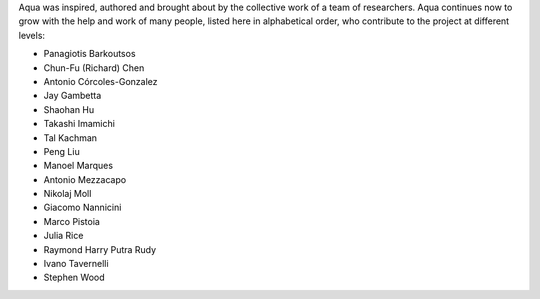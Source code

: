 Aqua was inspired, authored and brought about by the collective
work of a team of researchers.
Aqua continues now to grow with the help and work of many
people, listed here in alphabetical order, who contribute to the project at different
levels:

- Panagiotis Barkoutsos
- Chun-Fu (Richard) Chen
- Antonio Córcoles-Gonzalez
- Jay Gambetta
- Shaohan Hu
- Takashi Imamichi
- Tal Kachman
- Peng Liu
- Manoel Marques
- Antonio Mezzacapo
- Nikolaj Moll
- Giacomo Nannicini
- Marco Pistoia
- Julia Rice
- Raymond Harry Putra Rudy
- Ivano Tavernelli
- Stephen Wood
